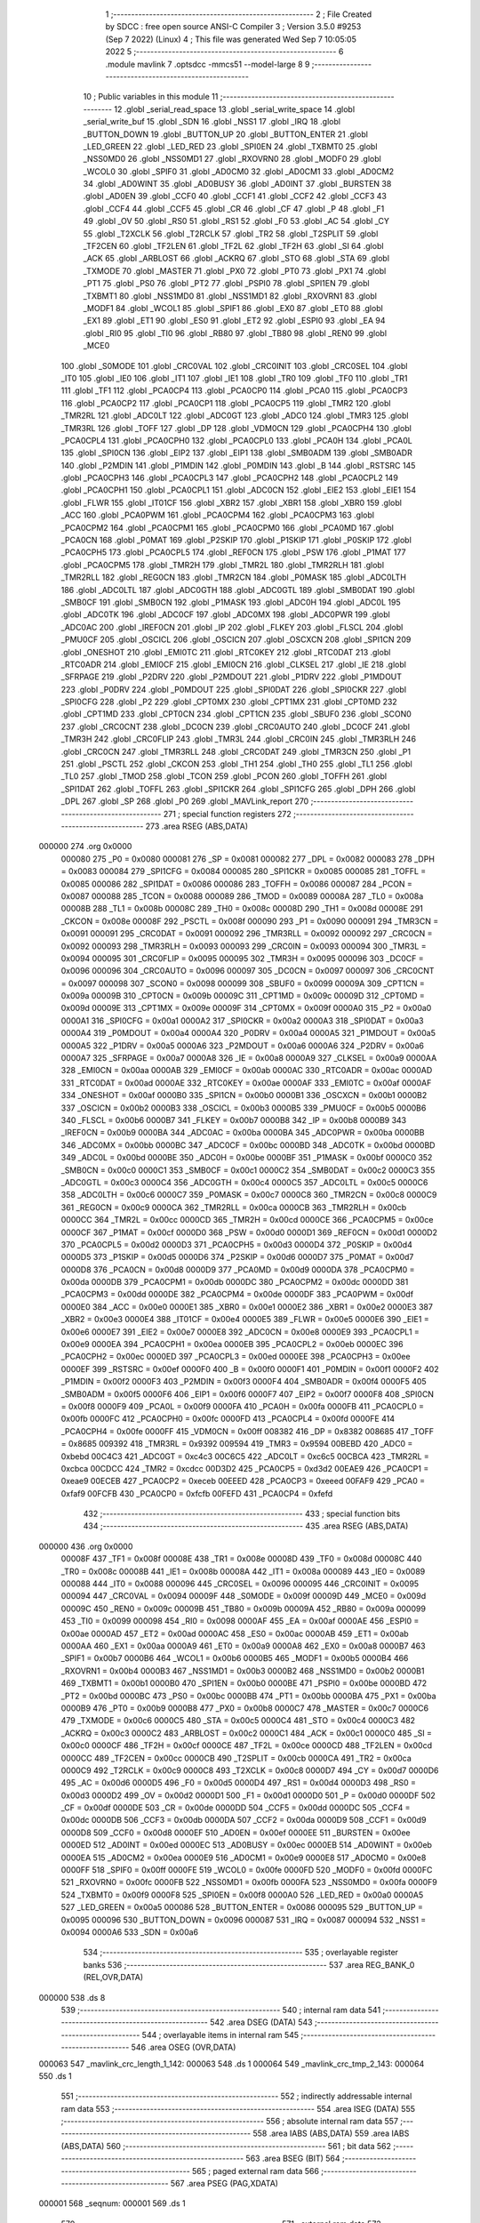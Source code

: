                                       1 ;--------------------------------------------------------
                                      2 ; File Created by SDCC : free open source ANSI-C Compiler
                                      3 ; Version 3.5.0 #9253 (Sep  7 2022) (Linux)
                                      4 ; This file was generated Wed Sep  7 10:05:05 2022
                                      5 ;--------------------------------------------------------
                                      6 	.module mavlink
                                      7 	.optsdcc -mmcs51 --model-large
                                      8 	
                                      9 ;--------------------------------------------------------
                                     10 ; Public variables in this module
                                     11 ;--------------------------------------------------------
                                     12 	.globl _serial_read_space
                                     13 	.globl _serial_write_space
                                     14 	.globl _serial_write_buf
                                     15 	.globl _SDN
                                     16 	.globl _NSS1
                                     17 	.globl _IRQ
                                     18 	.globl _BUTTON_DOWN
                                     19 	.globl _BUTTON_UP
                                     20 	.globl _BUTTON_ENTER
                                     21 	.globl _LED_GREEN
                                     22 	.globl _LED_RED
                                     23 	.globl _SPI0EN
                                     24 	.globl _TXBMT0
                                     25 	.globl _NSS0MD0
                                     26 	.globl _NSS0MD1
                                     27 	.globl _RXOVRN0
                                     28 	.globl _MODF0
                                     29 	.globl _WCOL0
                                     30 	.globl _SPIF0
                                     31 	.globl _AD0CM0
                                     32 	.globl _AD0CM1
                                     33 	.globl _AD0CM2
                                     34 	.globl _AD0WINT
                                     35 	.globl _AD0BUSY
                                     36 	.globl _AD0INT
                                     37 	.globl _BURSTEN
                                     38 	.globl _AD0EN
                                     39 	.globl _CCF0
                                     40 	.globl _CCF1
                                     41 	.globl _CCF2
                                     42 	.globl _CCF3
                                     43 	.globl _CCF4
                                     44 	.globl _CCF5
                                     45 	.globl _CR
                                     46 	.globl _CF
                                     47 	.globl _P
                                     48 	.globl _F1
                                     49 	.globl _OV
                                     50 	.globl _RS0
                                     51 	.globl _RS1
                                     52 	.globl _F0
                                     53 	.globl _AC
                                     54 	.globl _CY
                                     55 	.globl _T2XCLK
                                     56 	.globl _T2RCLK
                                     57 	.globl _TR2
                                     58 	.globl _T2SPLIT
                                     59 	.globl _TF2CEN
                                     60 	.globl _TF2LEN
                                     61 	.globl _TF2L
                                     62 	.globl _TF2H
                                     63 	.globl _SI
                                     64 	.globl _ACK
                                     65 	.globl _ARBLOST
                                     66 	.globl _ACKRQ
                                     67 	.globl _STO
                                     68 	.globl _STA
                                     69 	.globl _TXMODE
                                     70 	.globl _MASTER
                                     71 	.globl _PX0
                                     72 	.globl _PT0
                                     73 	.globl _PX1
                                     74 	.globl _PT1
                                     75 	.globl _PS0
                                     76 	.globl _PT2
                                     77 	.globl _PSPI0
                                     78 	.globl _SPI1EN
                                     79 	.globl _TXBMT1
                                     80 	.globl _NSS1MD0
                                     81 	.globl _NSS1MD1
                                     82 	.globl _RXOVRN1
                                     83 	.globl _MODF1
                                     84 	.globl _WCOL1
                                     85 	.globl _SPIF1
                                     86 	.globl _EX0
                                     87 	.globl _ET0
                                     88 	.globl _EX1
                                     89 	.globl _ET1
                                     90 	.globl _ES0
                                     91 	.globl _ET2
                                     92 	.globl _ESPI0
                                     93 	.globl _EA
                                     94 	.globl _RI0
                                     95 	.globl _TI0
                                     96 	.globl _RB80
                                     97 	.globl _TB80
                                     98 	.globl _REN0
                                     99 	.globl _MCE0
                                    100 	.globl _S0MODE
                                    101 	.globl _CRC0VAL
                                    102 	.globl _CRC0INIT
                                    103 	.globl _CRC0SEL
                                    104 	.globl _IT0
                                    105 	.globl _IE0
                                    106 	.globl _IT1
                                    107 	.globl _IE1
                                    108 	.globl _TR0
                                    109 	.globl _TF0
                                    110 	.globl _TR1
                                    111 	.globl _TF1
                                    112 	.globl _PCA0CP4
                                    113 	.globl _PCA0CP0
                                    114 	.globl _PCA0
                                    115 	.globl _PCA0CP3
                                    116 	.globl _PCA0CP2
                                    117 	.globl _PCA0CP1
                                    118 	.globl _PCA0CP5
                                    119 	.globl _TMR2
                                    120 	.globl _TMR2RL
                                    121 	.globl _ADC0LT
                                    122 	.globl _ADC0GT
                                    123 	.globl _ADC0
                                    124 	.globl _TMR3
                                    125 	.globl _TMR3RL
                                    126 	.globl _TOFF
                                    127 	.globl _DP
                                    128 	.globl _VDM0CN
                                    129 	.globl _PCA0CPH4
                                    130 	.globl _PCA0CPL4
                                    131 	.globl _PCA0CPH0
                                    132 	.globl _PCA0CPL0
                                    133 	.globl _PCA0H
                                    134 	.globl _PCA0L
                                    135 	.globl _SPI0CN
                                    136 	.globl _EIP2
                                    137 	.globl _EIP1
                                    138 	.globl _SMB0ADM
                                    139 	.globl _SMB0ADR
                                    140 	.globl _P2MDIN
                                    141 	.globl _P1MDIN
                                    142 	.globl _P0MDIN
                                    143 	.globl _B
                                    144 	.globl _RSTSRC
                                    145 	.globl _PCA0CPH3
                                    146 	.globl _PCA0CPL3
                                    147 	.globl _PCA0CPH2
                                    148 	.globl _PCA0CPL2
                                    149 	.globl _PCA0CPH1
                                    150 	.globl _PCA0CPL1
                                    151 	.globl _ADC0CN
                                    152 	.globl _EIE2
                                    153 	.globl _EIE1
                                    154 	.globl _FLWR
                                    155 	.globl _IT01CF
                                    156 	.globl _XBR2
                                    157 	.globl _XBR1
                                    158 	.globl _XBR0
                                    159 	.globl _ACC
                                    160 	.globl _PCA0PWM
                                    161 	.globl _PCA0CPM4
                                    162 	.globl _PCA0CPM3
                                    163 	.globl _PCA0CPM2
                                    164 	.globl _PCA0CPM1
                                    165 	.globl _PCA0CPM0
                                    166 	.globl _PCA0MD
                                    167 	.globl _PCA0CN
                                    168 	.globl _P0MAT
                                    169 	.globl _P2SKIP
                                    170 	.globl _P1SKIP
                                    171 	.globl _P0SKIP
                                    172 	.globl _PCA0CPH5
                                    173 	.globl _PCA0CPL5
                                    174 	.globl _REF0CN
                                    175 	.globl _PSW
                                    176 	.globl _P1MAT
                                    177 	.globl _PCA0CPM5
                                    178 	.globl _TMR2H
                                    179 	.globl _TMR2L
                                    180 	.globl _TMR2RLH
                                    181 	.globl _TMR2RLL
                                    182 	.globl _REG0CN
                                    183 	.globl _TMR2CN
                                    184 	.globl _P0MASK
                                    185 	.globl _ADC0LTH
                                    186 	.globl _ADC0LTL
                                    187 	.globl _ADC0GTH
                                    188 	.globl _ADC0GTL
                                    189 	.globl _SMB0DAT
                                    190 	.globl _SMB0CF
                                    191 	.globl _SMB0CN
                                    192 	.globl _P1MASK
                                    193 	.globl _ADC0H
                                    194 	.globl _ADC0L
                                    195 	.globl _ADC0TK
                                    196 	.globl _ADC0CF
                                    197 	.globl _ADC0MX
                                    198 	.globl _ADC0PWR
                                    199 	.globl _ADC0AC
                                    200 	.globl _IREF0CN
                                    201 	.globl _IP
                                    202 	.globl _FLKEY
                                    203 	.globl _FLSCL
                                    204 	.globl _PMU0CF
                                    205 	.globl _OSCICL
                                    206 	.globl _OSCICN
                                    207 	.globl _OSCXCN
                                    208 	.globl _SPI1CN
                                    209 	.globl _ONESHOT
                                    210 	.globl _EMI0TC
                                    211 	.globl _RTC0KEY
                                    212 	.globl _RTC0DAT
                                    213 	.globl _RTC0ADR
                                    214 	.globl _EMI0CF
                                    215 	.globl _EMI0CN
                                    216 	.globl _CLKSEL
                                    217 	.globl _IE
                                    218 	.globl _SFRPAGE
                                    219 	.globl _P2DRV
                                    220 	.globl _P2MDOUT
                                    221 	.globl _P1DRV
                                    222 	.globl _P1MDOUT
                                    223 	.globl _P0DRV
                                    224 	.globl _P0MDOUT
                                    225 	.globl _SPI0DAT
                                    226 	.globl _SPI0CKR
                                    227 	.globl _SPI0CFG
                                    228 	.globl _P2
                                    229 	.globl _CPT0MX
                                    230 	.globl _CPT1MX
                                    231 	.globl _CPT0MD
                                    232 	.globl _CPT1MD
                                    233 	.globl _CPT0CN
                                    234 	.globl _CPT1CN
                                    235 	.globl _SBUF0
                                    236 	.globl _SCON0
                                    237 	.globl _CRC0CNT
                                    238 	.globl _DC0CN
                                    239 	.globl _CRC0AUTO
                                    240 	.globl _DC0CF
                                    241 	.globl _TMR3H
                                    242 	.globl _CRC0FLIP
                                    243 	.globl _TMR3L
                                    244 	.globl _CRC0IN
                                    245 	.globl _TMR3RLH
                                    246 	.globl _CRC0CN
                                    247 	.globl _TMR3RLL
                                    248 	.globl _CRC0DAT
                                    249 	.globl _TMR3CN
                                    250 	.globl _P1
                                    251 	.globl _PSCTL
                                    252 	.globl _CKCON
                                    253 	.globl _TH1
                                    254 	.globl _TH0
                                    255 	.globl _TL1
                                    256 	.globl _TL0
                                    257 	.globl _TMOD
                                    258 	.globl _TCON
                                    259 	.globl _PCON
                                    260 	.globl _TOFFH
                                    261 	.globl _SPI1DAT
                                    262 	.globl _TOFFL
                                    263 	.globl _SPI1CKR
                                    264 	.globl _SPI1CFG
                                    265 	.globl _DPH
                                    266 	.globl _DPL
                                    267 	.globl _SP
                                    268 	.globl _P0
                                    269 	.globl _MAVLink_report
                                    270 ;--------------------------------------------------------
                                    271 ; special function registers
                                    272 ;--------------------------------------------------------
                                    273 	.area RSEG    (ABS,DATA)
      000000                        274 	.org 0x0000
                           000080   275 _P0	=	0x0080
                           000081   276 _SP	=	0x0081
                           000082   277 _DPL	=	0x0082
                           000083   278 _DPH	=	0x0083
                           000084   279 _SPI1CFG	=	0x0084
                           000085   280 _SPI1CKR	=	0x0085
                           000085   281 _TOFFL	=	0x0085
                           000086   282 _SPI1DAT	=	0x0086
                           000086   283 _TOFFH	=	0x0086
                           000087   284 _PCON	=	0x0087
                           000088   285 _TCON	=	0x0088
                           000089   286 _TMOD	=	0x0089
                           00008A   287 _TL0	=	0x008a
                           00008B   288 _TL1	=	0x008b
                           00008C   289 _TH0	=	0x008c
                           00008D   290 _TH1	=	0x008d
                           00008E   291 _CKCON	=	0x008e
                           00008F   292 _PSCTL	=	0x008f
                           000090   293 _P1	=	0x0090
                           000091   294 _TMR3CN	=	0x0091
                           000091   295 _CRC0DAT	=	0x0091
                           000092   296 _TMR3RLL	=	0x0092
                           000092   297 _CRC0CN	=	0x0092
                           000093   298 _TMR3RLH	=	0x0093
                           000093   299 _CRC0IN	=	0x0093
                           000094   300 _TMR3L	=	0x0094
                           000095   301 _CRC0FLIP	=	0x0095
                           000095   302 _TMR3H	=	0x0095
                           000096   303 _DC0CF	=	0x0096
                           000096   304 _CRC0AUTO	=	0x0096
                           000097   305 _DC0CN	=	0x0097
                           000097   306 _CRC0CNT	=	0x0097
                           000098   307 _SCON0	=	0x0098
                           000099   308 _SBUF0	=	0x0099
                           00009A   309 _CPT1CN	=	0x009a
                           00009B   310 _CPT0CN	=	0x009b
                           00009C   311 _CPT1MD	=	0x009c
                           00009D   312 _CPT0MD	=	0x009d
                           00009E   313 _CPT1MX	=	0x009e
                           00009F   314 _CPT0MX	=	0x009f
                           0000A0   315 _P2	=	0x00a0
                           0000A1   316 _SPI0CFG	=	0x00a1
                           0000A2   317 _SPI0CKR	=	0x00a2
                           0000A3   318 _SPI0DAT	=	0x00a3
                           0000A4   319 _P0MDOUT	=	0x00a4
                           0000A4   320 _P0DRV	=	0x00a4
                           0000A5   321 _P1MDOUT	=	0x00a5
                           0000A5   322 _P1DRV	=	0x00a5
                           0000A6   323 _P2MDOUT	=	0x00a6
                           0000A6   324 _P2DRV	=	0x00a6
                           0000A7   325 _SFRPAGE	=	0x00a7
                           0000A8   326 _IE	=	0x00a8
                           0000A9   327 _CLKSEL	=	0x00a9
                           0000AA   328 _EMI0CN	=	0x00aa
                           0000AB   329 _EMI0CF	=	0x00ab
                           0000AC   330 _RTC0ADR	=	0x00ac
                           0000AD   331 _RTC0DAT	=	0x00ad
                           0000AE   332 _RTC0KEY	=	0x00ae
                           0000AF   333 _EMI0TC	=	0x00af
                           0000AF   334 _ONESHOT	=	0x00af
                           0000B0   335 _SPI1CN	=	0x00b0
                           0000B1   336 _OSCXCN	=	0x00b1
                           0000B2   337 _OSCICN	=	0x00b2
                           0000B3   338 _OSCICL	=	0x00b3
                           0000B5   339 _PMU0CF	=	0x00b5
                           0000B6   340 _FLSCL	=	0x00b6
                           0000B7   341 _FLKEY	=	0x00b7
                           0000B8   342 _IP	=	0x00b8
                           0000B9   343 _IREF0CN	=	0x00b9
                           0000BA   344 _ADC0AC	=	0x00ba
                           0000BA   345 _ADC0PWR	=	0x00ba
                           0000BB   346 _ADC0MX	=	0x00bb
                           0000BC   347 _ADC0CF	=	0x00bc
                           0000BD   348 _ADC0TK	=	0x00bd
                           0000BD   349 _ADC0L	=	0x00bd
                           0000BE   350 _ADC0H	=	0x00be
                           0000BF   351 _P1MASK	=	0x00bf
                           0000C0   352 _SMB0CN	=	0x00c0
                           0000C1   353 _SMB0CF	=	0x00c1
                           0000C2   354 _SMB0DAT	=	0x00c2
                           0000C3   355 _ADC0GTL	=	0x00c3
                           0000C4   356 _ADC0GTH	=	0x00c4
                           0000C5   357 _ADC0LTL	=	0x00c5
                           0000C6   358 _ADC0LTH	=	0x00c6
                           0000C7   359 _P0MASK	=	0x00c7
                           0000C8   360 _TMR2CN	=	0x00c8
                           0000C9   361 _REG0CN	=	0x00c9
                           0000CA   362 _TMR2RLL	=	0x00ca
                           0000CB   363 _TMR2RLH	=	0x00cb
                           0000CC   364 _TMR2L	=	0x00cc
                           0000CD   365 _TMR2H	=	0x00cd
                           0000CE   366 _PCA0CPM5	=	0x00ce
                           0000CF   367 _P1MAT	=	0x00cf
                           0000D0   368 _PSW	=	0x00d0
                           0000D1   369 _REF0CN	=	0x00d1
                           0000D2   370 _PCA0CPL5	=	0x00d2
                           0000D3   371 _PCA0CPH5	=	0x00d3
                           0000D4   372 _P0SKIP	=	0x00d4
                           0000D5   373 _P1SKIP	=	0x00d5
                           0000D6   374 _P2SKIP	=	0x00d6
                           0000D7   375 _P0MAT	=	0x00d7
                           0000D8   376 _PCA0CN	=	0x00d8
                           0000D9   377 _PCA0MD	=	0x00d9
                           0000DA   378 _PCA0CPM0	=	0x00da
                           0000DB   379 _PCA0CPM1	=	0x00db
                           0000DC   380 _PCA0CPM2	=	0x00dc
                           0000DD   381 _PCA0CPM3	=	0x00dd
                           0000DE   382 _PCA0CPM4	=	0x00de
                           0000DF   383 _PCA0PWM	=	0x00df
                           0000E0   384 _ACC	=	0x00e0
                           0000E1   385 _XBR0	=	0x00e1
                           0000E2   386 _XBR1	=	0x00e2
                           0000E3   387 _XBR2	=	0x00e3
                           0000E4   388 _IT01CF	=	0x00e4
                           0000E5   389 _FLWR	=	0x00e5
                           0000E6   390 _EIE1	=	0x00e6
                           0000E7   391 _EIE2	=	0x00e7
                           0000E8   392 _ADC0CN	=	0x00e8
                           0000E9   393 _PCA0CPL1	=	0x00e9
                           0000EA   394 _PCA0CPH1	=	0x00ea
                           0000EB   395 _PCA0CPL2	=	0x00eb
                           0000EC   396 _PCA0CPH2	=	0x00ec
                           0000ED   397 _PCA0CPL3	=	0x00ed
                           0000EE   398 _PCA0CPH3	=	0x00ee
                           0000EF   399 _RSTSRC	=	0x00ef
                           0000F0   400 _B	=	0x00f0
                           0000F1   401 _P0MDIN	=	0x00f1
                           0000F2   402 _P1MDIN	=	0x00f2
                           0000F3   403 _P2MDIN	=	0x00f3
                           0000F4   404 _SMB0ADR	=	0x00f4
                           0000F5   405 _SMB0ADM	=	0x00f5
                           0000F6   406 _EIP1	=	0x00f6
                           0000F7   407 _EIP2	=	0x00f7
                           0000F8   408 _SPI0CN	=	0x00f8
                           0000F9   409 _PCA0L	=	0x00f9
                           0000FA   410 _PCA0H	=	0x00fa
                           0000FB   411 _PCA0CPL0	=	0x00fb
                           0000FC   412 _PCA0CPH0	=	0x00fc
                           0000FD   413 _PCA0CPL4	=	0x00fd
                           0000FE   414 _PCA0CPH4	=	0x00fe
                           0000FF   415 _VDM0CN	=	0x00ff
                           008382   416 _DP	=	0x8382
                           008685   417 _TOFF	=	0x8685
                           009392   418 _TMR3RL	=	0x9392
                           009594   419 _TMR3	=	0x9594
                           00BEBD   420 _ADC0	=	0xbebd
                           00C4C3   421 _ADC0GT	=	0xc4c3
                           00C6C5   422 _ADC0LT	=	0xc6c5
                           00CBCA   423 _TMR2RL	=	0xcbca
                           00CDCC   424 _TMR2	=	0xcdcc
                           00D3D2   425 _PCA0CP5	=	0xd3d2
                           00EAE9   426 _PCA0CP1	=	0xeae9
                           00ECEB   427 _PCA0CP2	=	0xeceb
                           00EEED   428 _PCA0CP3	=	0xeeed
                           00FAF9   429 _PCA0	=	0xfaf9
                           00FCFB   430 _PCA0CP0	=	0xfcfb
                           00FEFD   431 _PCA0CP4	=	0xfefd
                                    432 ;--------------------------------------------------------
                                    433 ; special function bits
                                    434 ;--------------------------------------------------------
                                    435 	.area RSEG    (ABS,DATA)
      000000                        436 	.org 0x0000
                           00008F   437 _TF1	=	0x008f
                           00008E   438 _TR1	=	0x008e
                           00008D   439 _TF0	=	0x008d
                           00008C   440 _TR0	=	0x008c
                           00008B   441 _IE1	=	0x008b
                           00008A   442 _IT1	=	0x008a
                           000089   443 _IE0	=	0x0089
                           000088   444 _IT0	=	0x0088
                           000096   445 _CRC0SEL	=	0x0096
                           000095   446 _CRC0INIT	=	0x0095
                           000094   447 _CRC0VAL	=	0x0094
                           00009F   448 _S0MODE	=	0x009f
                           00009D   449 _MCE0	=	0x009d
                           00009C   450 _REN0	=	0x009c
                           00009B   451 _TB80	=	0x009b
                           00009A   452 _RB80	=	0x009a
                           000099   453 _TI0	=	0x0099
                           000098   454 _RI0	=	0x0098
                           0000AF   455 _EA	=	0x00af
                           0000AE   456 _ESPI0	=	0x00ae
                           0000AD   457 _ET2	=	0x00ad
                           0000AC   458 _ES0	=	0x00ac
                           0000AB   459 _ET1	=	0x00ab
                           0000AA   460 _EX1	=	0x00aa
                           0000A9   461 _ET0	=	0x00a9
                           0000A8   462 _EX0	=	0x00a8
                           0000B7   463 _SPIF1	=	0x00b7
                           0000B6   464 _WCOL1	=	0x00b6
                           0000B5   465 _MODF1	=	0x00b5
                           0000B4   466 _RXOVRN1	=	0x00b4
                           0000B3   467 _NSS1MD1	=	0x00b3
                           0000B2   468 _NSS1MD0	=	0x00b2
                           0000B1   469 _TXBMT1	=	0x00b1
                           0000B0   470 _SPI1EN	=	0x00b0
                           0000BE   471 _PSPI0	=	0x00be
                           0000BD   472 _PT2	=	0x00bd
                           0000BC   473 _PS0	=	0x00bc
                           0000BB   474 _PT1	=	0x00bb
                           0000BA   475 _PX1	=	0x00ba
                           0000B9   476 _PT0	=	0x00b9
                           0000B8   477 _PX0	=	0x00b8
                           0000C7   478 _MASTER	=	0x00c7
                           0000C6   479 _TXMODE	=	0x00c6
                           0000C5   480 _STA	=	0x00c5
                           0000C4   481 _STO	=	0x00c4
                           0000C3   482 _ACKRQ	=	0x00c3
                           0000C2   483 _ARBLOST	=	0x00c2
                           0000C1   484 _ACK	=	0x00c1
                           0000C0   485 _SI	=	0x00c0
                           0000CF   486 _TF2H	=	0x00cf
                           0000CE   487 _TF2L	=	0x00ce
                           0000CD   488 _TF2LEN	=	0x00cd
                           0000CC   489 _TF2CEN	=	0x00cc
                           0000CB   490 _T2SPLIT	=	0x00cb
                           0000CA   491 _TR2	=	0x00ca
                           0000C9   492 _T2RCLK	=	0x00c9
                           0000C8   493 _T2XCLK	=	0x00c8
                           0000D7   494 _CY	=	0x00d7
                           0000D6   495 _AC	=	0x00d6
                           0000D5   496 _F0	=	0x00d5
                           0000D4   497 _RS1	=	0x00d4
                           0000D3   498 _RS0	=	0x00d3
                           0000D2   499 _OV	=	0x00d2
                           0000D1   500 _F1	=	0x00d1
                           0000D0   501 _P	=	0x00d0
                           0000DF   502 _CF	=	0x00df
                           0000DE   503 _CR	=	0x00de
                           0000DD   504 _CCF5	=	0x00dd
                           0000DC   505 _CCF4	=	0x00dc
                           0000DB   506 _CCF3	=	0x00db
                           0000DA   507 _CCF2	=	0x00da
                           0000D9   508 _CCF1	=	0x00d9
                           0000D8   509 _CCF0	=	0x00d8
                           0000EF   510 _AD0EN	=	0x00ef
                           0000EE   511 _BURSTEN	=	0x00ee
                           0000ED   512 _AD0INT	=	0x00ed
                           0000EC   513 _AD0BUSY	=	0x00ec
                           0000EB   514 _AD0WINT	=	0x00eb
                           0000EA   515 _AD0CM2	=	0x00ea
                           0000E9   516 _AD0CM1	=	0x00e9
                           0000E8   517 _AD0CM0	=	0x00e8
                           0000FF   518 _SPIF0	=	0x00ff
                           0000FE   519 _WCOL0	=	0x00fe
                           0000FD   520 _MODF0	=	0x00fd
                           0000FC   521 _RXOVRN0	=	0x00fc
                           0000FB   522 _NSS0MD1	=	0x00fb
                           0000FA   523 _NSS0MD0	=	0x00fa
                           0000F9   524 _TXBMT0	=	0x00f9
                           0000F8   525 _SPI0EN	=	0x00f8
                           0000A0   526 _LED_RED	=	0x00a0
                           0000A5   527 _LED_GREEN	=	0x00a5
                           000086   528 _BUTTON_ENTER	=	0x0086
                           000095   529 _BUTTON_UP	=	0x0095
                           000096   530 _BUTTON_DOWN	=	0x0096
                           000087   531 _IRQ	=	0x0087
                           000094   532 _NSS1	=	0x0094
                           0000A6   533 _SDN	=	0x00a6
                                    534 ;--------------------------------------------------------
                                    535 ; overlayable register banks
                                    536 ;--------------------------------------------------------
                                    537 	.area REG_BANK_0	(REL,OVR,DATA)
      000000                        538 	.ds 8
                                    539 ;--------------------------------------------------------
                                    540 ; internal ram data
                                    541 ;--------------------------------------------------------
                                    542 	.area DSEG    (DATA)
                                    543 ;--------------------------------------------------------
                                    544 ; overlayable items in internal ram 
                                    545 ;--------------------------------------------------------
                                    546 	.area	OSEG    (OVR,DATA)
      000063                        547 _mavlink_crc_length_1_142:
      000063                        548 	.ds 1
      000064                        549 _mavlink_crc_tmp_2_143:
      000064                        550 	.ds 1
                                    551 ;--------------------------------------------------------
                                    552 ; indirectly addressable internal ram data
                                    553 ;--------------------------------------------------------
                                    554 	.area ISEG    (DATA)
                                    555 ;--------------------------------------------------------
                                    556 ; absolute internal ram data
                                    557 ;--------------------------------------------------------
                                    558 	.area IABS    (ABS,DATA)
                                    559 	.area IABS    (ABS,DATA)
                                    560 ;--------------------------------------------------------
                                    561 ; bit data
                                    562 ;--------------------------------------------------------
                                    563 	.area BSEG    (BIT)
                                    564 ;--------------------------------------------------------
                                    565 ; paged external ram data
                                    566 ;--------------------------------------------------------
                                    567 	.area PSEG    (PAG,XDATA)
      000001                        568 _seqnum:
      000001                        569 	.ds 1
                                    570 ;--------------------------------------------------------
                                    571 ; external ram data
                                    572 ;--------------------------------------------------------
                                    573 	.area XSEG    (XDATA)
      0000BC                        574 _mavlink_crc_sum_1_142:
      0000BC                        575 	.ds 2
                                    576 ;--------------------------------------------------------
                                    577 ; absolute external ram data
                                    578 ;--------------------------------------------------------
                                    579 	.area XABS    (ABS,XDATA)
                                    580 ;--------------------------------------------------------
                                    581 ; external initialized ram data
                                    582 ;--------------------------------------------------------
                                    583 	.area XISEG   (XDATA)
                                    584 	.area HOME    (CODE)
                                    585 	.area GSINIT0 (CODE)
                                    586 	.area GSINIT1 (CODE)
                                    587 	.area GSINIT2 (CODE)
                                    588 	.area GSINIT3 (CODE)
                                    589 	.area GSINIT4 (CODE)
                                    590 	.area GSINIT5 (CODE)
                                    591 	.area GSINIT  (CODE)
                                    592 	.area GSFINAL (CODE)
                                    593 	.area CSEG    (CODE)
                                    594 ;--------------------------------------------------------
                                    595 ; global & static initialisations
                                    596 ;--------------------------------------------------------
                                    597 	.area HOME    (CODE)
                                    598 	.area GSINIT  (CODE)
                                    599 	.area GSFINAL (CODE)
                                    600 	.area GSINIT  (CODE)
                                    601 ;--------------------------------------------------------
                                    602 ; Home
                                    603 ;--------------------------------------------------------
                                    604 	.area HOME    (CODE)
                                    605 	.area HOME    (CODE)
                                    606 ;--------------------------------------------------------
                                    607 ; code
                                    608 ;--------------------------------------------------------
                                    609 	.area CSEG    (CODE)
                                    610 ;------------------------------------------------------------
                                    611 ;Allocation info for local variables in function 'mavlink_crc'
                                    612 ;------------------------------------------------------------
                                    613 ;sum                       Allocated with name '_mavlink_crc_sum_1_142'
                                    614 ;i                         Allocated with name '_mavlink_crc_i_1_142'
                                    615 ;stoplen                   Allocated with name '_mavlink_crc_stoplen_1_142'
                                    616 ;crc_extra                 Allocated to registers r7 
                                    617 ;length                    Allocated with name '_mavlink_crc_length_1_142'
                                    618 ;tmp                       Allocated with name '_mavlink_crc_tmp_2_143'
                                    619 ;------------------------------------------------------------
                                    620 ;	radio/mavlink.c:55: static void mavlink_crc(register uint8_t crc_extra)
                                    621 ;	-----------------------------------------
                                    622 ;	 function mavlink_crc
                                    623 ;	-----------------------------------------
      000548                        624 _mavlink_crc:
                           000007   625 	ar7 = 0x07
                           000006   626 	ar6 = 0x06
                           000005   627 	ar5 = 0x05
                           000004   628 	ar4 = 0x04
                           000003   629 	ar3 = 0x03
                           000002   630 	ar2 = 0x02
                           000001   631 	ar1 = 0x01
                           000000   632 	ar0 = 0x00
      000548 AF 82            [24]  633 	mov	r7,dpl
                                    634 ;	radio/mavlink.c:57: register uint8_t length = pbuf[1];
      00054A 90 03 05         [24]  635 	mov	dptr,#(_pbuf + 0x0001)
      00054D E0               [24]  636 	movx	a,@dptr
      00054E F5 63            [12]  637 	mov	_mavlink_crc_length_1_142,a
                                    638 ;	radio/mavlink.c:58: __xdata uint16_t sum = 0xFFFF;
      000550 90 00 BC         [24]  639 	mov	dptr,#_mavlink_crc_sum_1_142
      000553 74 FF            [12]  640 	mov	a,#0xFF
      000555 F0               [24]  641 	movx	@dptr,a
      000556 A3               [24]  642 	inc	dptr
      000557 F0               [24]  643 	movx	@dptr,a
                                    644 ;	radio/mavlink.c:61: stoplen = length + 6;
      000558 74 06            [12]  645 	mov	a,#0x06
      00055A 25 63            [12]  646 	add	a,_mavlink_crc_length_1_142
                                    647 ;	radio/mavlink.c:64: pbuf[length+6] = crc_extra;
      00055C 24 04            [12]  648 	add	a,#_pbuf
      00055E F5 82            [12]  649 	mov	dpl,a
      000560 E4               [12]  650 	clr	a
      000561 34 03            [12]  651 	addc	a,#(_pbuf >> 8)
      000563 F5 83            [12]  652 	mov	dph,a
      000565 EF               [12]  653 	mov	a,r7
      000566 F0               [24]  654 	movx	@dptr,a
                                    655 ;	radio/mavlink.c:65: stoplen++;
      000567 74 07            [12]  656 	mov	a,#0x07
      000569 25 63            [12]  657 	add	a,_mavlink_crc_length_1_142
      00056B FF               [12]  658 	mov	r7,a
                                    659 ;	radio/mavlink.c:68: while (i<stoplen) {
      00056C 7D 01            [12]  660 	mov	r5,#0x01
      00056E                        661 00101$:
      00056E C3               [12]  662 	clr	c
      00056F ED               [12]  663 	mov	a,r5
      000570 9F               [12]  664 	subb	a,r7
      000571 50 5A            [24]  665 	jnc	00103$
                                    666 ;	radio/mavlink.c:70: tmp = pbuf[i] ^ (uint8_t)(sum&0xff);
      000573 ED               [12]  667 	mov	a,r5
      000574 24 04            [12]  668 	add	a,#_pbuf
      000576 F5 82            [12]  669 	mov	dpl,a
      000578 E4               [12]  670 	clr	a
      000579 34 03            [12]  671 	addc	a,#(_pbuf >> 8)
      00057B F5 83            [12]  672 	mov	dph,a
      00057D E0               [24]  673 	movx	a,@dptr
      00057E FC               [12]  674 	mov	r4,a
      00057F 90 00 BC         [24]  675 	mov	dptr,#_mavlink_crc_sum_1_142
      000582 E0               [24]  676 	movx	a,@dptr
      000583 FA               [12]  677 	mov	r2,a
      000584 A3               [24]  678 	inc	dptr
      000585 E0               [24]  679 	movx	a,@dptr
      000586 FB               [12]  680 	mov	r3,a
      000587 8A 00            [24]  681 	mov	ar0,r2
      000589 E8               [12]  682 	mov	a,r0
      00058A 6C               [12]  683 	xrl	a,r4
                                    684 ;	radio/mavlink.c:71: tmp ^= (tmp<<4);
      00058B F5 64            [12]  685 	mov	_mavlink_crc_tmp_2_143,a
      00058D C4               [12]  686 	swap	a
      00058E 54 F0            [12]  687 	anl	a,#0xF0
      000590 62 64            [12]  688 	xrl	_mavlink_crc_tmp_2_143,a
                                    689 ;	radio/mavlink.c:72: sum = (sum>>8) ^ (tmp<<8) ^ (tmp<<3) ^ (tmp>>4);
      000592 8B 02            [24]  690 	mov	ar2,r3
      000594 7B 00            [12]  691 	mov	r3,#0x00
      000596 A8 64            [24]  692 	mov	r0,_mavlink_crc_tmp_2_143
      000598 79 00            [12]  693 	mov	r1,#0x00
      00059A 88 06            [24]  694 	mov	ar6,r0
      00059C E4               [12]  695 	clr	a
      00059D 62 02            [12]  696 	xrl	ar2,a
      00059F EE               [12]  697 	mov	a,r6
      0005A0 62 03            [12]  698 	xrl	ar3,a
      0005A2 E9               [12]  699 	mov	a,r1
      0005A3 C4               [12]  700 	swap	a
      0005A4 03               [12]  701 	rr	a
      0005A5 54 F8            [12]  702 	anl	a,#0xF8
      0005A7 C8               [12]  703 	xch	a,r0
      0005A8 C4               [12]  704 	swap	a
      0005A9 03               [12]  705 	rr	a
      0005AA C8               [12]  706 	xch	a,r0
      0005AB 68               [12]  707 	xrl	a,r0
      0005AC C8               [12]  708 	xch	a,r0
      0005AD 54 F8            [12]  709 	anl	a,#0xF8
      0005AF C8               [12]  710 	xch	a,r0
      0005B0 68               [12]  711 	xrl	a,r0
      0005B1 F9               [12]  712 	mov	r1,a
      0005B2 E8               [12]  713 	mov	a,r0
      0005B3 62 02            [12]  714 	xrl	ar2,a
      0005B5 E9               [12]  715 	mov	a,r1
      0005B6 62 03            [12]  716 	xrl	ar3,a
      0005B8 E5 64            [12]  717 	mov	a,_mavlink_crc_tmp_2_143
      0005BA C4               [12]  718 	swap	a
      0005BB 54 0F            [12]  719 	anl	a,#0x0F
      0005BD FE               [12]  720 	mov	r6,a
      0005BE 7C 00            [12]  721 	mov	r4,#0x00
      0005C0 90 00 BC         [24]  722 	mov	dptr,#_mavlink_crc_sum_1_142
      0005C3 EE               [12]  723 	mov	a,r6
      0005C4 6A               [12]  724 	xrl	a,r2
      0005C5 F0               [24]  725 	movx	@dptr,a
      0005C6 EC               [12]  726 	mov	a,r4
      0005C7 6B               [12]  727 	xrl	a,r3
      0005C8 A3               [24]  728 	inc	dptr
      0005C9 F0               [24]  729 	movx	@dptr,a
                                    730 ;	radio/mavlink.c:73: i++;
      0005CA 0D               [12]  731 	inc	r5
      0005CB 80 A1            [24]  732 	sjmp	00101$
      0005CD                        733 00103$:
                                    734 ;	radio/mavlink.c:76: pbuf[length+6] = sum&0xFF;
      0005CD 74 06            [12]  735 	mov	a,#0x06
      0005CF 25 63            [12]  736 	add	a,_mavlink_crc_length_1_142
      0005D1 24 04            [12]  737 	add	a,#_pbuf
      0005D3 FE               [12]  738 	mov	r6,a
      0005D4 E4               [12]  739 	clr	a
      0005D5 34 03            [12]  740 	addc	a,#(_pbuf >> 8)
      0005D7 FF               [12]  741 	mov	r7,a
      0005D8 90 00 BC         [24]  742 	mov	dptr,#_mavlink_crc_sum_1_142
      0005DB E0               [24]  743 	movx	a,@dptr
      0005DC FC               [12]  744 	mov	r4,a
      0005DD A3               [24]  745 	inc	dptr
      0005DE E0               [24]  746 	movx	a,@dptr
      0005DF FD               [12]  747 	mov	r5,a
      0005E0 8C 02            [24]  748 	mov	ar2,r4
      0005E2 8E 82            [24]  749 	mov	dpl,r6
      0005E4 8F 83            [24]  750 	mov	dph,r7
      0005E6 EA               [12]  751 	mov	a,r2
      0005E7 F0               [24]  752 	movx	@dptr,a
                                    753 ;	radio/mavlink.c:77: pbuf[length+7] = sum>>8;
      0005E8 74 07            [12]  754 	mov	a,#0x07
      0005EA 25 63            [12]  755 	add	a,_mavlink_crc_length_1_142
      0005EC 24 04            [12]  756 	add	a,#_pbuf
      0005EE F5 82            [12]  757 	mov	dpl,a
      0005F0 E4               [12]  758 	clr	a
      0005F1 34 03            [12]  759 	addc	a,#(_pbuf >> 8)
      0005F3 F5 83            [12]  760 	mov	dph,a
      0005F5 8D 04            [24]  761 	mov	ar4,r5
      0005F7 EC               [12]  762 	mov	a,r4
      0005F8 F0               [24]  763 	movx	@dptr,a
      0005F9 22               [24]  764 	ret
                                    765 ;------------------------------------------------------------
                                    766 ;Allocation info for local variables in function 'MAVLink_report'
                                    767 ;------------------------------------------------------------
                                    768 ;m                         Allocated with name '_MAVLink_report_m_1_145'
                                    769 ;------------------------------------------------------------
                                    770 ;	radio/mavlink.c:114: void MAVLink_report(void)
                                    771 ;	-----------------------------------------
                                    772 ;	 function MAVLink_report
                                    773 ;	-----------------------------------------
      0005FA                        774 _MAVLink_report:
                                    775 ;	radio/mavlink.c:116: struct mavlink_RADIO_v10 *m = (struct mavlink_RADIO_v10 *)&pbuf[6];
                                    776 ;	radio/mavlink.c:117: pbuf[0] = MAVLINK10_STX;
      0005FA 90 03 04         [24]  777 	mov	dptr,#_pbuf
      0005FD 74 FE            [12]  778 	mov	a,#0xFE
      0005FF F0               [24]  779 	movx	@dptr,a
                                    780 ;	radio/mavlink.c:118: pbuf[1] = sizeof(struct mavlink_RADIO_v10);
      000600 90 03 05         [24]  781 	mov	dptr,#(_pbuf + 0x0001)
      000603 74 09            [12]  782 	mov	a,#0x09
      000605 F0               [24]  783 	movx	@dptr,a
                                    784 ;	radio/mavlink.c:119: pbuf[2] = seqnum++;
      000606 78 01            [12]  785 	mov	r0,#_seqnum
      000608 E2               [24]  786 	movx	a,@r0
      000609 FF               [12]  787 	mov	r7,a
      00060A 78 01            [12]  788 	mov	r0,#_seqnum
      00060C 04               [12]  789 	inc	a
      00060D F2               [24]  790 	movx	@r0,a
      00060E 90 03 06         [24]  791 	mov	dptr,#(_pbuf + 0x0002)
      000611 EF               [12]  792 	mov	a,r7
      000612 F0               [24]  793 	movx	@dptr,a
                                    794 ;	radio/mavlink.c:120: pbuf[3] = RADIO_SOURCE_SYSTEM;
      000613 90 03 07         [24]  795 	mov	dptr,#(_pbuf + 0x0003)
      000616 74 33            [12]  796 	mov	a,#0x33
      000618 F0               [24]  797 	movx	@dptr,a
                                    798 ;	radio/mavlink.c:121: pbuf[4] = RADIO_SOURCE_COMPONENT;
      000619 90 03 08         [24]  799 	mov	dptr,#(_pbuf + 0x0004)
      00061C 74 44            [12]  800 	mov	a,#0x44
      00061E F0               [24]  801 	movx	@dptr,a
                                    802 ;	radio/mavlink.c:122: pbuf[5] = MAVLINK_MSG_ID_RADIO_STATUS;
      00061F 90 03 09         [24]  803 	mov	dptr,#(_pbuf + 0x0005)
      000622 74 6D            [12]  804 	mov	a,#0x6D
      000624 F0               [24]  805 	movx	@dptr,a
                                    806 ;	radio/mavlink.c:124: m->rxerrors = errors.rx_errors;
      000625 78 8C            [12]  807 	mov	r0,#_errors
      000627 E2               [24]  808 	movx	a,@r0
      000628 FE               [12]  809 	mov	r6,a
      000629 08               [12]  810 	inc	r0
      00062A E2               [24]  811 	movx	a,@r0
      00062B FF               [12]  812 	mov	r7,a
      00062C 90 03 0A         [24]  813 	mov	dptr,#(_pbuf + 0x0006)
      00062F EE               [12]  814 	mov	a,r6
      000630 F0               [24]  815 	movx	@dptr,a
      000631 EF               [12]  816 	mov	a,r7
      000632 A3               [24]  817 	inc	dptr
      000633 F0               [24]  818 	movx	@dptr,a
                                    819 ;	radio/mavlink.c:125: m->fixed    = errors.corrected_packets;
      000634 78 96            [12]  820 	mov	r0,#(_errors + 0x000a)
      000636 E2               [24]  821 	movx	a,@r0
      000637 FE               [12]  822 	mov	r6,a
      000638 08               [12]  823 	inc	r0
      000639 E2               [24]  824 	movx	a,@r0
      00063A FF               [12]  825 	mov	r7,a
      00063B 90 03 0C         [24]  826 	mov	dptr,#(_pbuf + 0x0008)
      00063E 75 F0 00         [24]  827 	mov	b,#0x00
      000641 EE               [12]  828 	mov	a,r6
      000642 12 5B E0         [24]  829 	lcall	__gptrput
      000645 A3               [24]  830 	inc	dptr
      000646 EF               [12]  831 	mov	a,r7
      000647 12 5B E0         [24]  832 	lcall	__gptrput
                                    833 ;	radio/mavlink.c:126: m->txbuf    = serial_read_space();
      00064A 12 52 C7         [24]  834 	lcall	_serial_read_space
      00064D AF 82            [24]  835 	mov	r7,dpl
      00064F 90 03 10         [24]  836 	mov	dptr,#(_pbuf + 0x000c)
      000652 75 F0 00         [24]  837 	mov	b,#0x00
      000655 EF               [12]  838 	mov	a,r7
      000656 12 5B E0         [24]  839 	lcall	__gptrput
                                    840 ;	radio/mavlink.c:127: m->rssi     = statistics.average_rssi;
      000659 78 98            [12]  841 	mov	r0,#_statistics
      00065B E2               [24]  842 	movx	a,@r0
      00065C FF               [12]  843 	mov	r7,a
      00065D 90 03 0E         [24]  844 	mov	dptr,#(_pbuf + 0x000a)
      000660 75 F0 00         [24]  845 	mov	b,#0x00
      000663 EF               [12]  846 	mov	a,r7
      000664 12 5B E0         [24]  847 	lcall	__gptrput
                                    848 ;	radio/mavlink.c:128: m->remrssi  = remote_statistics.average_rssi;
      000667 78 9C            [12]  849 	mov	r0,#_remote_statistics
      000669 E2               [24]  850 	movx	a,@r0
      00066A FF               [12]  851 	mov	r7,a
      00066B 90 03 0F         [24]  852 	mov	dptr,#(_pbuf + 0x000b)
      00066E 75 F0 00         [24]  853 	mov	b,#0x00
      000671 EF               [12]  854 	mov	a,r7
      000672 12 5B E0         [24]  855 	lcall	__gptrput
                                    856 ;	radio/mavlink.c:129: m->noise    = statistics.average_noise;
      000675 78 99            [12]  857 	mov	r0,#(_statistics + 0x0001)
      000677 E2               [24]  858 	movx	a,@r0
      000678 FF               [12]  859 	mov	r7,a
      000679 90 03 11         [24]  860 	mov	dptr,#(_pbuf + 0x000d)
      00067C 75 F0 00         [24]  861 	mov	b,#0x00
      00067F EF               [12]  862 	mov	a,r7
      000680 12 5B E0         [24]  863 	lcall	__gptrput
                                    864 ;	radio/mavlink.c:130: m->remnoise = remote_statistics.average_noise;
      000683 78 9D            [12]  865 	mov	r0,#(_remote_statistics + 0x0001)
      000685 E2               [24]  866 	movx	a,@r0
      000686 FF               [12]  867 	mov	r7,a
      000687 90 03 12         [24]  868 	mov	dptr,#(_pbuf + 0x000e)
      00068A 75 F0 00         [24]  869 	mov	b,#0x00
      00068D EF               [12]  870 	mov	a,r7
      00068E 12 5B E0         [24]  871 	lcall	__gptrput
                                    872 ;	radio/mavlink.c:131: mavlink_crc(MAVLINK_RADIO_STATUS_CRC_EXTRA);
      000691 75 82 B9         [24]  873 	mov	dpl,#0xB9
      000694 12 05 48         [24]  874 	lcall	_mavlink_crc
                                    875 ;	radio/mavlink.c:133: if (serial_write_space() < sizeof(struct mavlink_RADIO_v10)+8) {
      000697 12 50 34         [24]  876 	lcall	_serial_write_space
      00069A AE 82            [24]  877 	mov	r6,dpl
      00069C AF 83            [24]  878 	mov	r7,dph
      00069E C3               [12]  879 	clr	c
      00069F EE               [12]  880 	mov	a,r6
      0006A0 94 11            [12]  881 	subb	a,#0x11
      0006A2 EF               [12]  882 	mov	a,r7
      0006A3 94 00            [12]  883 	subb	a,#0x00
      0006A5 50 01            [24]  884 	jnc	00102$
                                    885 ;	radio/mavlink.c:135: return;
      0006A7 22               [24]  886 	ret
      0006A8                        887 00102$:
                                    888 ;	radio/mavlink.c:138: serial_write_buf(pbuf, sizeof(struct mavlink_RADIO_v10)+8);
      0006A8 78 BA            [12]  889 	mov	r0,#_serial_write_buf_PARM_2
      0006AA 74 11            [12]  890 	mov	a,#0x11
      0006AC F2               [24]  891 	movx	@r0,a
      0006AD 90 03 04         [24]  892 	mov	dptr,#_pbuf
      0006B0 02 4E F3         [24]  893 	ljmp	_serial_write_buf
                                    894 	.area CSEG    (CODE)
                                    895 	.area CONST   (CODE)
                                    896 	.area XINIT   (CODE)
                                    897 	.area CABS    (ABS,CODE)

